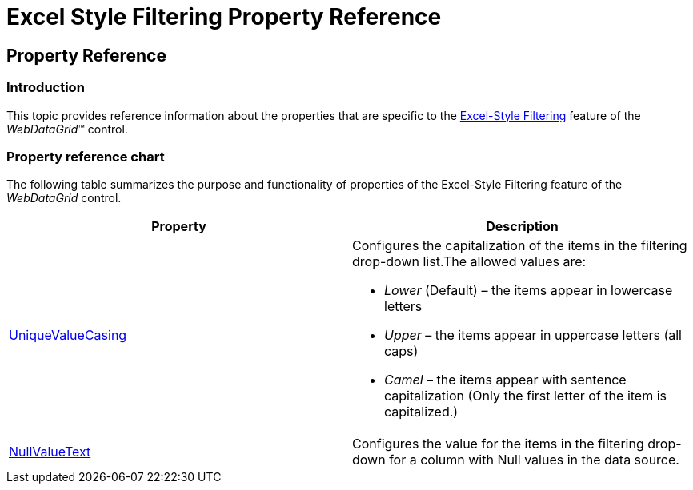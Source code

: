 ﻿////

|metadata|
{
    "name": "webdatagrid-excelstylefiltering-propertyreference",
    "controlName": ["WebDataGrid"],
    "tags": ["Filtering","Grids"],
    "guid": "1c76a9d5-d7ac-4d35-8ddf-a489ed734f16",  
    "buildFlags": [],
    "createdOn": "2012-07-16T12:51:56.3146029Z"
}
|metadata|
////

= Excel Style Filtering Property Reference

== Property Reference

=== Introduction

This topic provides reference information about the properties that are specific to the link:webdatagrid-excelstylefiltering-overview.html[Excel-Style Filtering] feature of the  _WebDataGrid_™ control.

=== Property reference chart

The following table summarizes the purpose and functionality of properties of the Excel-Style Filtering feature of the  _WebDataGrid_   control.

[options="header", cols="a,a"]
|====
|Property|Description

| link:infragistics4.web.v{ProductVersion}~infragistics.web.ui.gridcontrols.filtering~uniquevaluecasing.html[UniqueValueCasing]
|Configures the capitalization of the items in the filtering drop-down list.The allowed values are: 

* _Lower_ (Default) – the items appear in lowercase letters 

* _Upper_ – the items appear in uppercase letters (all caps) 

* _Camel_ – the items appear with sentence capitalization (Only the first letter of the item is capitalized.) 

| link:infragistics4.web.v{ProductVersion}~infragistics.web.ui.gridcontrols.filtering~nullvaluetext.html[NullValueText]
|Configures the value for the items in the filtering drop-down for a column with Null values in the data source.

|====